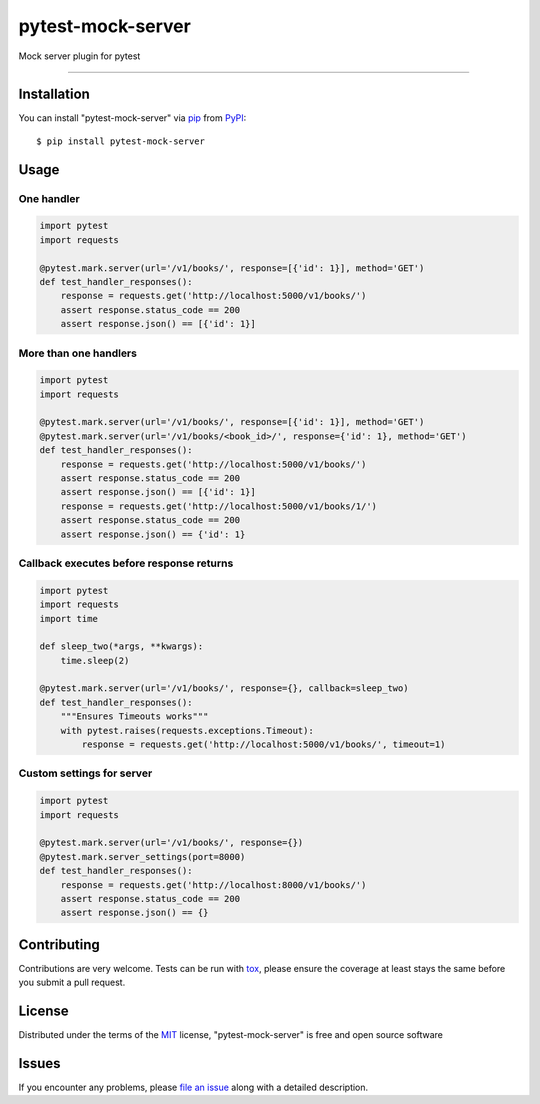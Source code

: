 ==================
pytest-mock-server
==================

.. image:: https://img.shields.io/pypi/v/pytest-mock-server.svg
    :target: https://pypi.org/project/pytest-mock-server
    :alt: PyPI version

.. image:: https://img.shields.io/pypi/pyversions/pytest-mock-server.svg
    :target: https://pypi.org/project/pytest-mock-server
    :alt: Python versions

.. image:: https://travis-ci.org/AndreyErmilov/pytest-mock-server.svg?branch=master
    :target: https://travis-ci.org/AndreyErmilov/pytest-mock-server
    :alt: See Build Status on Travis CI


Mock server plugin for pytest

----

Installation
------------

You can install "pytest-mock-server" via `pip`_ from `PyPI`_::

    $ pip install pytest-mock-server


Usage
-----
One handler
~~~~~~~~~~~
.. code-block:: python

  import pytest
  import requests

  @pytest.mark.server(url='/v1/books/', response=[{'id': 1}], method='GET')
  def test_handler_responses():
      response = requests.get('http://localhost:5000/v1/books/')
      assert response.status_code == 200
      assert response.json() == [{'id': 1}]


More than one handlers
~~~~~~~~~~~~~~~~~~~~~~
.. code-block:: python

  import pytest
  import requests

  @pytest.mark.server(url='/v1/books/', response=[{'id': 1}], method='GET')
  @pytest.mark.server(url='/v1/books/<book_id>/', response={'id': 1}, method='GET')
  def test_handler_responses():
      response = requests.get('http://localhost:5000/v1/books/')
      assert response.status_code == 200
      assert response.json() == [{'id': 1}]
      response = requests.get('http://localhost:5000/v1/books/1/')
      assert response.status_code == 200
      assert response.json() == {'id': 1}


Callback executes before response returns
~~~~~~~~~~~~~~~~~~~~~~~~~~~~~~~~~~~~~~~~~
.. code-block:: python

  import pytest
  import requests
  import time

  def sleep_two(*args, **kwargs):
      time.sleep(2)

  @pytest.mark.server(url='/v1/books/', response={}, callback=sleep_two)
  def test_handler_responses():
      """Ensures Timeouts works"""
      with pytest.raises(requests.exceptions.Timeout):
          response = requests.get('http://localhost:5000/v1/books/', timeout=1)

Custom settings for server
~~~~~~~~~~~~~~~~~~~~~~~~~~~~~~~~~~~~~~~~~
.. code-block:: python

  import pytest
  import requests

  @pytest.mark.server(url='/v1/books/', response={})
  @pytest.mark.server_settings(port=8000)
  def test_handler_responses():
      response = requests.get('http://localhost:8000/v1/books/')
      assert response.status_code == 200
      assert response.json() == {}


Contributing
------------
Contributions are very welcome. Tests can be run with `tox`_, please ensure
the coverage at least stays the same before you submit a pull request.

License
-------

Distributed under the terms of the `MIT`_ license, "pytest-mock-server" is free and open source software


Issues
------

If you encounter any problems, please `file an issue`_ along with a detailed description.

.. _`MIT`: http://opensource.org/licenses/MIT
.. _`file an issue`: https://github.com/AndreyErmilov/pytest-mock-server/issues
.. _`tox`: https://tox.readthedocs.io/en/latest/
.. _`pip`: https://pypi.org/project/pip/
.. _`PyPI`: https://pypi.org/project
